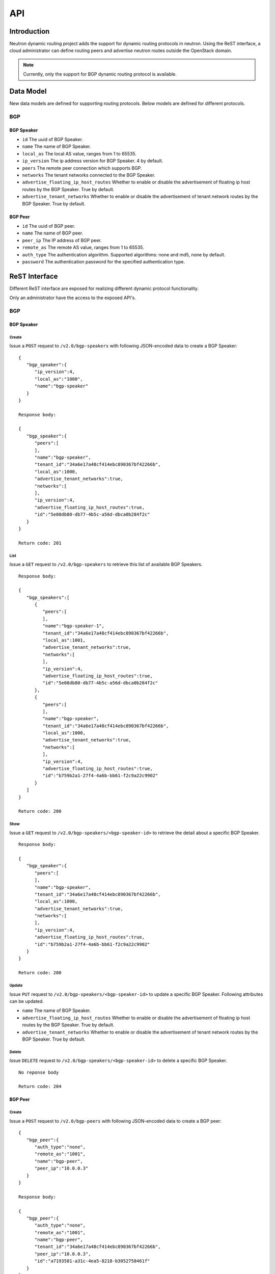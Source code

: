 ..
      Copyright 2016 Huawei Technologies India Pvt Limited.

      Licensed under the Apache License, Version 2.0 (the "License"); you may
      not use this file except in compliance with the License. You may obtain
      a copy of the License at

          http://www.apache.org/licenses/LICENSE-2.0

      Unless required by applicable law or agreed to in writing, software
      distributed under the License is distributed on an "AS IS" BASIS, WITHOUT
      WARRANTIES OR CONDITIONS OF ANY KIND, either express or implied. See the
      License for the specific language governing permissions and limitations
      under the License.


      Convention for heading levels in Neutron devref:
      =======  Heading 0 (reserved for the title in a document)
      -------  Heading 1
      ~~~~~~~  Heading 2
      +++++++  Heading 3
      '''''''  Heading 4
      (Avoid deeper levels because they do not render well.)

API
===

Introduction
------------
Neutron dynamic routing project adds the support for dynamic routing protocols
in neutron. Using the ReST interface, a cloud administrator can define routing
peers and advertise neutron routes outside the OpenStack domain.

.. note::
 Currently, only the support for BGP dynamic routing protocol is available.

Data Model
----------
New data models are defined for supporting routing protocols. Below models are defined for
different protocols.

BGP
~~~

BGP Speaker
+++++++++++
* ``id``
  The uuid of BGP Speaker.
* ``name``
  The name of BGP Speaker.
* ``local_as``
  The local AS value, ranges from 1 to 65535.
* ``ip_version``
  The ip address version for BGP Speaker. 4 by default.
* ``peers``
  The remote peer connection which supports BGP.
* ``networks``
  The tenant networks connected to the BGP Speaker.
* ``advertise_floating_ip_host_routes``
  Whether to enable or disable the advertisement of floating ip host routes by
  the BGP Speaker. True by default.
* ``advertise_tenant_networks``
  Whether to enable or disable the advertisement of tenant network routes by
  the BGP Speaker. True by default.

BGP Peer
++++++++
* ``id``
  The uuid of BGP peer.
* ``name``
  The name of BGP peer.
* ``peer_ip``
  The IP address of BGP peer.
* ``remote_as``
  The remote AS value, ranges from 1 to 65535.
* ``auth_type``
  The authentication algorithm. Supported algorithms: none and md5, none by
  default.
* ``password``
  The authentication password for the specified authentication type.


ReST Interface
--------------
Different ReST interface are exposed for realizing different dynamic protocol
functionality.

.. note::
Only an administrator have the access to the exposed API's.


BGP
~~~

BGP Speaker
+++++++++++

Create
''''''
Issue a ``POST`` request to ``/v2.0/bgp-speakers`` with following JSON-encoded
data to create a BGP Speaker: ::

  {
     "bgp_speaker":{
        "ip_version":4,
        "local_as":"1000",
        "name":"bgp-speaker"
     }
  }

  Response body:

  {
     "bgp_speaker":{
        "peers":[
        ],
        "name":"bgp-speaker",
        "tenant_id":"34a6e17a48cf414ebc890367bf42266b",
        "local_as":1000,
        "advertise_tenant_networks":true,
        "networks":[
        ],
        "ip_version":4,
        "advertise_floating_ip_host_routes":true,
        "id":"5e08db80-db77-4b5c-a56d-dbca0b284f2c"
     }
  }

  Return code: 201

List
''''
Issue a ``GET`` request to ``/v2.0/bgp-speakers`` to retrieve this list of available
BGP Speakers. ::

  Response body:

  {
     "bgp_speakers":[
        {
           "peers":[
           ],
           "name":"bgp-speaker-1",
           "tenant_id":"34a6e17a48cf414ebc890367bf42266b",
           "local_as":1001,
           "advertise_tenant_networks":true,
           "networks":[
           ],
           "ip_version":4,
           "advertise_floating_ip_host_routes":true,
           "id":"5e08db80-db77-4b5c-a56d-dbca0b284f2c"
        },
        {
           "peers":[
           ],
           "name":"bgp-speaker",
           "tenant_id":"34a6e17a48cf414ebc890367bf42266b",
           "local_as":1000,
           "advertise_tenant_networks":true,
           "networks":[
           ],
           "ip_version":4,
           "advertise_floating_ip_host_routes":true,
           "id":"b759b2a1-27f4-4a6b-bb61-f2c9a22c9902"
        }
     ]
  }

  Return code: 200

Show
''''
Issue a ``GET`` request to ``/v2.0/bgp-speakers/<bgp-speaker-id>`` to retrieve the
detail about a specific BGP Speaker. ::

  Response body:

  {
     "bgp_speaker":{
        "peers":[
        ],
        "name":"bgp-speaker",
        "tenant_id":"34a6e17a48cf414ebc890367bf42266b",
        "local_as":1000,
        "advertise_tenant_networks":true,
        "networks":[
        ],
        "ip_version":4,
        "advertise_floating_ip_host_routes":true,
        "id":"b759b2a1-27f4-4a6b-bb61-f2c9a22c9902"
     }
  }

  Return code: 200

Update
''''''
Issue ``PUT`` request to ``/v2.0/bgp-speakers/<bgp-speaker-id>`` to update a
specific BGP Speaker. Following attributes can be updated.

* ``name``
  The name of BGP Speaker.
* ``advertise_floating_ip_host_routes``
  Whether to enable or disable the advertisement of floating ip host routes by
  the BGP Speaker. True by default.
* ``advertise_tenant_networks``
  Whether to enable or disable the advertisement of tenant network routes by
  the BGP Speaker. True by default.

Delete
''''''
Issue ``DELETE`` request to ``/v2.0/bgp-speakers/<bgp-speaker-id>`` to delete
a specific BGP Speaker. ::

  No reponse body

  Return code: 204

BGP Peer
++++++++

Create
''''''
Issue a ``POST`` request to ``/v2.0/bgp-peers`` with following JSON-encoded data
to create a BGP peer: ::

  {
     "bgp_peer":{
        "auth_type":"none",
        "remote_as":"1001",
        "name":"bgp-peer",
        "peer_ip":"10.0.0.3"
     }
  }

  Response body:

  {
     "bgp_peer":{
        "auth_type":"none",
        "remote_as":"1001",
        "name":"bgp-peer",
        "tenant_id":"34a6e17a48cf414ebc890367bf42266b",
        "peer_ip":"10.0.0.3",
        "id":"a7193581-a31c-4ea5-8218-b3052758461f"
     }
  }

  Return code: 201

List
''''
Issue a ``GET`` request to ``/v2.0/bgp-peers`` to retrieve the list of available
BGP peers. ::

  Response body:

  {
     "bgp_peers":[
        {
           "auth_type":"none",
           "remote_as":1001,
           "name":"bgp-peer",
           "tenant_id":"34a6e17a48cf414ebc890367bf42266b",
           "peer_ip":"10.0.0.3",
           "id":"a7193581-a31c-4ea5-8218-b3052758461f"
        }
     ]
  }

  Return code: 200

Show
''''
Issue a ``GET`` request to ``/v2.0/bgp-peers/<bgp-peer-id>`` to retrieve the detail about a
specific BGP peer. ::

  Reponse body:

  {
     "bgp_peer":{
        "auth_type":"none",
        "remote_as":1001,
        "name":"bgp-peer",
        "tenant_id":"34a6e17a48cf414ebc890367bf42266b",
        "peer_ip":"10.0.0.3",
        "id":"a7193581-a31c-4ea5-8218-b3052758461f"
     }
  }

  Return code: 200

Update
''''''
Issue ``PUT`` request to ``/v2.0/bgp-peers/<bgp-peer-id>`` to update
a specific BGP peer. Following attributes can be updated.

* ``name``
  The name of BGP peer.
* ``password``
  The authentication password.


Delete
''''''
Issue ``DELETE`` request to ``/v2.0/bgp-peers/<bgp-peer-id>`` to delete
a specific BGP peer. ::

  No response body

  Return code: 204


BGP Speaker and Peer binding
++++++++++++++++++++++++++++

Add BGP Peer to a BGP Speaker
'''''''''''''''''''''''''''''
Issue a ``PUT`` request to ``/v2.0/bgp-speakers/<bgp-speaker-id>/add-bgp-peer``
to bind the BGP peer to the specified BGP Seaker with following JSON-encoded data: ::

  {
     "bgp_peer_id":"a7193581-a31c-4ea5-8218-b3052758461f"
  }

  Response body: ::

  {
     "bgp_peer_id":"a7193581-a31c-4ea5-8218-b3052758461f"
  }

  Return code: 200

Remove BGP Peer from a BGP Speaker
''''''''''''''''''''''''''''''''''
Issue a ``DELETE`` request with following data to ``/v2.0/bgp-speakers/<bgp-speaker-id>/remove-bgp-peer``
to unbind the BGP peer: ::

  {
     "bgp_peer_id":"a7193581-a31c-4ea5-8218-b3052758461f"
  }

  No response body

  Return code: 200


BGP Speaker and Network binding
+++++++++++++++++++++++++++++++

Add Network to a BGP Speaker
''''''''''''''''''''''''''''
Issue a ``PUT`` request with following data to ``/v2.0/bgp-speakers/<bgp-speaker-id>/add_gateway_network``
to add a network to the specified BGP speaker: ::

  {
     "network_id":"f2269b61-6755-4174-8f64-5e318617b204"
  }

  Response body:

  {
     "network_id":"f2269b61-6755-4174-8f64-5e318617b204"
  }

  Return code: 200

Delete Network from a BGP Speaker
'''''''''''''''''''''''''''''''''
Issue a ``DELETE`` request with following data to ``/v2.0/bgp-speakers/<bgp-speaker-id>/remove_gateway_network``
to delete a network from a specified BGP speaker. ::

  No response body

  Return code: 200

BGP Speaker Advertised Routes
+++++++++++++++++++++++++++++

List routes advertised by a BGP Speaker
'''''''''''''''''''''''''''''''''''''''
Issue ``GET`` request to ```/v2.0/bgp-speakers/<bgp-speaker-id>/get_advertised_routes``
to list all routes advertised by the specified BGP Speaker. ::

  Response body:

  {
     "advertised_routes":[
        {
           "cidr":"192.168.10.0/24",
           "nexthop":"10.0.0.1"
        }
     ]
  }

  Return code: 200

BGP Speaker and Dynamic Routing Agent interaction
+++++++++++++++++++++++++++++++++++++++++++++++++

Add BGP Speaker to a Dynamic Routing Agent
''''''''''''''''''''''''''''''''''''''''''
Issue a ``POST`` request to ``/v2.0/agents/<bgp-agent-id>/bgp-drinstances`` to
add a BGP Speaker to the specified dynamic routing agent. The following is
the request body: ::

  {
    "bgp_speaker_id": "5639072c-49eb-480a-9f11-953386589bc8"
  }

  No response body

  Return code: 201

List BGP speakers hosted by a Dynamic Routing Agent
'''''''''''''''''''''''''''''''''''''''''''''''''''
Issue a ``GET`` request to ``/v2.0/agents/<bgp-dragent-id>/bgp-drinstances`` to
list all BGP Seakers hosted on the specified dynamic routing agent. ::

  Response body:

  {
     "bgp_speakers":[
        {
           "peers":[
           ],
           "name":"bgp-speaker",
           "tenant_id":"34a6e17a48cf414ebc890367bf42266b",
           "local_as":1000,
           "advertise_tenant_networks":true,
           "networks":[
           ],
           "ip_version":4,
           "advertise_floating_ip_host_routes":true,
           "id":"b759b2a1-27f4-4a6b-bb61-f2c9a22c9902"
        }
     ]
  }

  Return code: 200

List Dynamic Routing Agents hosting a specific BGP Speaker
''''''''''''''''''''''''''''''''''''''''''''''''''''''''''
Issue a ``GET`` request to ``/v2.0/bgp-speakers/<bgp-speaker-id>/bgp-dragents``
to list all BGP dynamic agents which are hosting the specified BGP Speaker. ::

  Response body:

  {
     "agents":[
        {
           "binary":"neutron-bgp-dragent",
           "description":null,
           "admin_state_up":true,
           "heartbeat_timestamp":"2016-05-17 03:05:12",
           "availability_zone":null,
           "alive":true,
           "topic":"bgp_dragent",
           "host":"yangyubj-virtual-machine",
           "agent_type":"BGP dynamic routing agent",
           "resource_versions":{
           },
           "created_at":"2016-05-09 07:38:00",
           "started_at":"2016-05-11 09:06:13",
           "id":"af216618-29d3-4ee7-acab-725bdc90e614",
           "configurations":{
              "advertise_routes":0,
              "bgp_peers":0,
              "bgp_speakers":1
           }
        }
     ]
  }

  Return code: 200


Delete BGP Speaker from a Dynamic Routing Agent
'''''''''''''''''''''''''''''''''''''''''''''''
Issue a ``DELETE`` request to ``/v2.0/agents/<bgp-agent-id>/bgp-drinstances/<bgp-speaker-id>``
to delete the BGP Speaker hosted by the specified dynamic routing agent. ::

  No response body

  Return code: 204

Reference
---------
None
